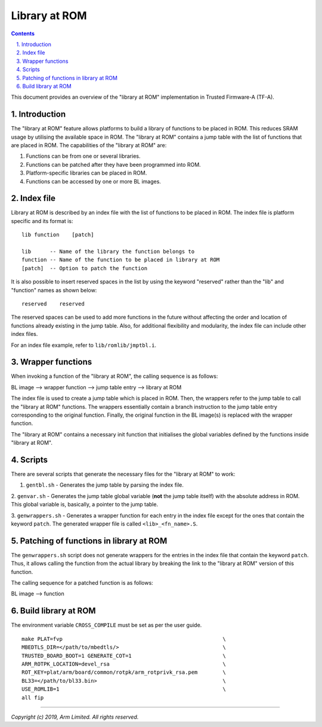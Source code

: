 Library at ROM
==============

.. section-numbering::
    :suffix: .

.. contents::

This document provides an overview of the "library at ROM" implementation in
Trusted Firmware-A (TF-A).

Introduction
~~~~~~~~~~~~

The "library at ROM" feature allows platforms to build a library of functions to
be placed in ROM. This reduces SRAM usage by utilising the available space in
ROM. The "library at ROM" contains a jump table with the list of functions that
are placed in ROM. The capabilities of the "library at ROM" are:

1. Functions can be from one or several libraries.

2. Functions can be patched after they have been programmed into ROM.

3. Platform-specific libraries can be placed in ROM.

4. Functions can be accessed by one or more BL images.

Index file
~~~~~~~~~~

.. image:: diagrams/romlib_design.png
    :width: 600

Library at ROM is described by an index file with the list of functions to be
placed in ROM. The index file is platform specific and its format is:

::

    lib function    [patch]

    lib      -- Name of the library the function belongs to
    function -- Name of the function to be placed in library at ROM
    [patch]  -- Option to patch the function

It is also possible to insert reserved spaces in the list by using the keyword
"reserved" rather than the "lib" and "function" names as shown below:

::

    reserved    reserved

The reserved spaces can be used to add more functions in the future without
affecting the order and location of functions already existing in the jump
table. Also, for additional flexibility and modularity, the index file can
include other index files.

For an index file example, refer to ``lib/romlib/jmptbl.i``.

Wrapper functions
~~~~~~~~~~~~~~~~~

.. image:: diagrams/romlib_wrapper.png
    :width: 600

When invoking a function of the "library at ROM", the calling sequence is as
follows:

BL image --> wrapper function --> jump table entry --> library at ROM

The index file is used to create a jump table which is placed in ROM. Then, the
wrappers refer to the jump table to call the "library at ROM" functions. The
wrappers essentially contain a branch instruction to the jump table entry
corresponding to the original function. Finally, the original function in the BL
image(s) is replaced with the wrapper function.

The "library at ROM" contains a necessary init function that initialises the
global variables defined by the functions inside "library at ROM".

Scripts
~~~~~~~

There are several scripts that generate the necessary files for the "library at
ROM" to work:

1. ``gentbl.sh`` - Generates the jump table by parsing the index file.

2. ``genvar.sh`` - Generates the jump table global variable (**not** the jump
table itself) with the absolute address in ROM. This global variable is,
basically, a pointer to the jump table.

3. ``genwrappers.sh`` - Generates a wrapper function for each entry in the index
file except for the ones that contain the keyword ``patch``. The generated
wrapper file is called ``<lib>_<fn_name>.S``.

Patching of functions in library at ROM
~~~~~~~~~~~~~~~~~~~~~~~~~~~~~~~~~~~~~~~

The ``genwrappers.sh`` script does not generate wrappers for the entries in the
index file that contain the keyword ``patch``. Thus, it allows calling the
function from the actual library by breaking the link to the  "library at ROM"
version of this function.

The calling sequence for a patched function is as follows:

BL image --> function

Build library at ROM
~~~~~~~~~~~~~~~~~~~~~

The environment variable ``CROSS_COMPILE`` must be set as per the user guide.

::

    make PLAT=fvp                                                   \
    MBEDTLS_DIR=</path/to/mbedtls/>                                 \
    TRUSTED_BOARD_BOOT=1 GENERATE_COT=1                             \
    ARM_ROTPK_LOCATION=devel_rsa                                    \
    ROT_KEY=plat/arm/board/common/rotpk/arm_rotprivk_rsa.pem        \
    BL33=</path/to/bl33.bin>                                        \
    USE_ROMLIB=1                                                    \
    all fip

--------------

*Copyright (c) 2019, Arm Limited. All rights reserved.*
